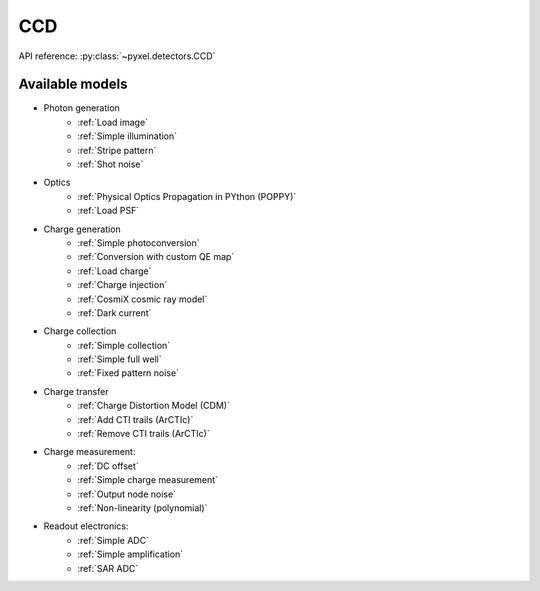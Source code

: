 .. _CCD architecure:

###
CCD
###

API reference: :py:class:`~pyxel.detectors.CCD`

Available models
================

* Photon generation
    * :ref:`Load image`
    * :ref:`Simple illumination`
    * :ref:`Stripe pattern`
    * :ref:`Shot noise`
* Optics
    * :ref:`Physical Optics Propagation in PYthon (POPPY)`
    * :ref:`Load PSF`
* Charge generation
    * :ref:`Simple photoconversion`
    * :ref:`Conversion with custom QE map`
    * :ref:`Load charge`
    * :ref:`Charge injection`
    * :ref:`CosmiX cosmic ray model`
    * :ref:`Dark current`
* Charge collection
    * :ref:`Simple collection`
    * :ref:`Simple full well`
    * :ref:`Fixed pattern noise`
* Charge transfer
    * :ref:`Charge Distortion Model (CDM)`
    * :ref:`Add CTI trails (ArCTIc)`
    * :ref:`Remove CTI trails (ArCTIc)`
* Charge measurement:
    * :ref:`DC offset`
    * :ref:`Simple charge measurement`
    * :ref:`Output node noise`
    * :ref:`Non-linearity (polynomial)`
* Readout electronics:
    * :ref:`Simple ADC`
    * :ref:`Simple amplification`
    * :ref:`SAR ADC`